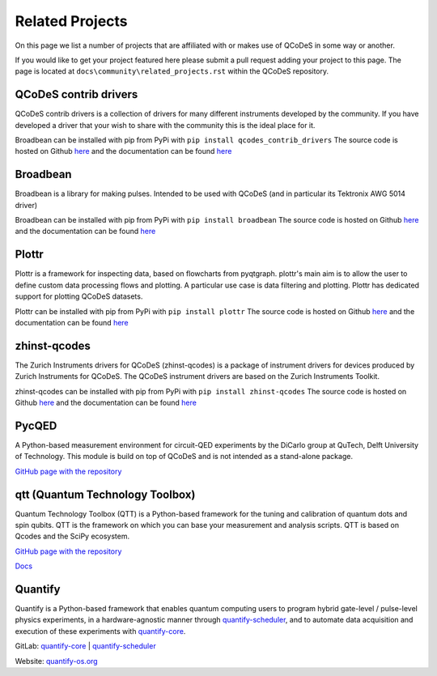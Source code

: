 .. _relatedprojects :

Related Projects
================

On this page we list a number of projects that are
affiliated with or makes use of QCoDeS in some way or another.

If you would like to get your project featured here please submit a
pull request adding your project to this page.
The page is located at ``docs\community\related_projects.rst`` within the QCoDeS
repository.


QCoDeS contrib drivers
----------------------

QCoDeS contrib drivers is a collection of drivers for many
different instruments developed by the community. If you have
developed a driver that your wish to share with the community
this is the ideal place for it.

Broadbean can be installed with pip from PyPi
with ``pip install qcodes_contrib_drivers``
The source code is hosted on Github
`here <https://github.com/qcodes/qcodes_contrib_drivers>`__
and the documentation can be found
`here <https://qcodes.github.io/Qcodes_contrib_drivers/>`__


Broadbean
---------

Broadbean is a library for making pulses. Intended to be used
with QCoDeS (and in particular its Tektronix AWG 5014 driver)

Broadbean can be installed with pip from PyPi
with ``pip install broadbean``
The source code is hosted on Github
`here <https://github.com/qcodes/broadbean>`__
and the documentation can be found
`here <https://qcodes.github.io/broadbean/>`__


Plottr
------

Plottr is a framework for inspecting data, based on flowcharts from pyqtgraph.
plottr's main aim is to allow the user to define custom data processing
flows and plotting. A particular use case is data filtering and plotting.
Plottr has dedicated support for plotting QCoDeS datasets.


Plottr can be installed with pip from PyPi
with ``pip install plottr``
The source code is hosted on Github
`here <https://github.com/toolsforexperiments/plottr/>`__
and the documentation can be found
`here <https://plottr.readthedocs.io/en/latest/>`__

zhinst-qcodes
-------------

The Zurich Instruments drivers for QCoDeS (zhinst-qcodes) is a package of
instrument drivers for devices produced by Zurich Instruments for QCoDeS.
The QCoDeS instrument drivers are based on the Zurich Instruments Toolkit.

zhinst-qcodes can be installed with pip from PyPi
with ``pip install zhinst-qcodes``
The source code is hosted on Github
`here <https://docs.zhinst.com/zhinst-qcodes/en/latest/>`__
and the documentation can be found
`here <https://github.com/zhinst/zhinst-qcodes/>`__


PycQED
------

A Python-based measurement environment for circuit-QED experiments
by the DiCarlo group at QuTech, Delft University of Technology.
This module is build on top of QCoDeS and is not intended as a stand-alone package.

`GitHub page with the repository <https://github.com/DiCarloLab-Delft/PycQED_py3>`__


qtt (Quantum Technology Toolbox)
--------------------------------

Quantum Technology Toolbox (QTT) is a Python-based framework
for the tuning and calibration of quantum dots and spin qubits.
QTT is the framework on which you can base your measurement
and analysis scripts. QTT is based on Qcodes and the SciPy ecosystem.

`GitHub page with the repository <https://github.com/QuTech-Delft/qtt>`__

`Docs <https://qtt.readthedocs.io>`__


Quantify
--------
Quantify is a Python-based framework that enables quantum computing users to program hybrid gate-level / pulse-level physics experiments, in a hardware-agnostic manner through `quantify-scheduler <https://quantify-quantify-scheduler.readthedocs-hosted.com>`__, and to automate data acquisition and execution of these experiments with `quantify-core <https://quantify-quantify-core.readthedocs-hosted.com>`__.

GitLab: `quantify-core <https://gitlab.com/quantify-os/quantify-core>`__ |  `quantify-scheduler <https://gitlab.com/quantify-os/quantify-scheduler>`__

Website: `quantify-os.org <https://quantify-os.org>`__
